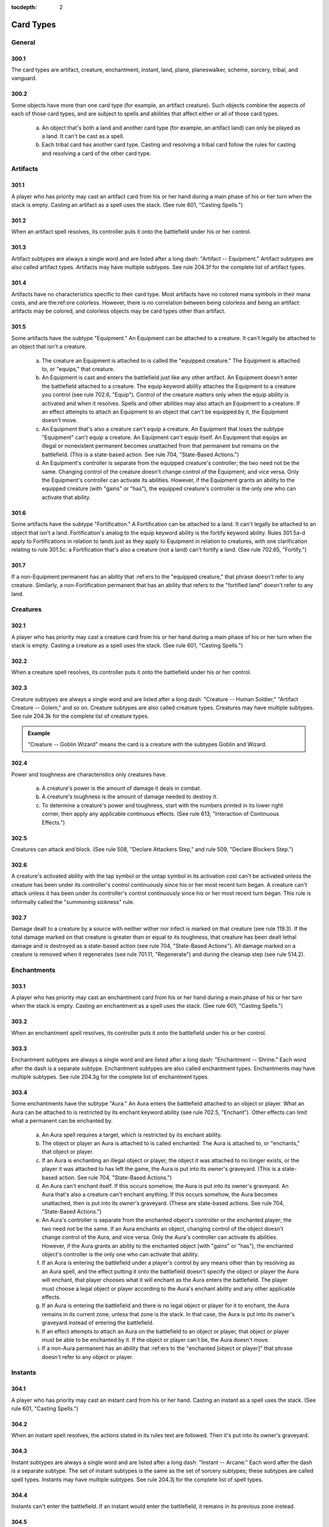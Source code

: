 :tocdepth: 2

.. _card-types:

**********
Card Types
**********

.. _card-general:

General
=======

300.1
-----

The card types are artifact, creature, enchantment, instant, land, plane, planeswalker, scheme, sorcery, tribal, and vanguard.

300.2
-----

Some objects have more than one card type (for example, an artifact creature). Such objects combine the aspects of each of those card types, and are subject to spells and abilities that affect either or all of those card types.

    a. An object that's both a land and another card type (for example, an artifact land) can only be played as a land. It can't be cast as a spell.
    b. Each tribal card has another card type. Casting and resolving a tribal card follow the rules for casting and resolving a card of the other card type.

Artifacts
=========

301.1
-----

A player who has priority may cast an artifact card from his or her hand during a main phase of his or her turn when the stack is empty. Casting an artifact as a spell uses the stack. (See rule 601, "Casting Spells.")

301.2
-----

When an artifact spell resolves, its controller puts it onto the battlefield under his or her control.

301.3
-----

Artifact subtypes are always a single word and are listed after a long dash: "Artifact -- Equipment." Artifact subtypes are also called artifact types. Artifacts may have multiple subtypes. See rule 204.3f for the complete list of artifact types.

301.4
-----

Artifacts have no characteristics specific to their card type. Most artifacts have no colored mana symbols in their mana costs, and are the:ref:ore colorless. However, there is no correlation between being colorless and being an artifact: artifacts may be colored, and colorless objects may be card types other than artifact.

301.5
-----

Some artifacts have the subtype "Equipment." An Equipment can be attached to a creature. It can't legally be attached to an object that isn't a creature.

    a. The creature an Equipment is attached to is called the "equipped creature." The Equipment is attached to, or "equips," that creature.
    b. An Equipment is cast and enters the battlefield just like any other artifact. An Equipment doesn't enter the battlefield attached to a creature.  The equip keyword ability attaches the Equipment to a creature you control (see rule 702.6, "Equip"). Control of the creature matters only when the equip ability is activated and when it resolves. Spells and other abilities may also attach an Equipment to a creature. If an effect attempts to attach an Equipment to an object that can't be equipped by it, the Equipment doesn't move.
    c. An Equipment that's also a creature can't equip a creature. An Equipment that loses the subtype "Equipment" can't equip a creature. An Equipment can't equip itself. An Equipment that equips an illegal or nonexistent permanent becomes unattached from that permanent but remains on the battlefield. (This is a state-based action. See rule 704, "State-Based Actions.")
    d. An Equipment's controller is separate from the equipped creature's controller; the two need not be the same. Changing control of the creature doesn't change control of the Equipment, and vice versa. Only the Equipment's controller can activate its abilities. However, if the Equipment grants an ability to the equipped creature (with "gains" or "has"), the equipped creature's controller is the only one who can activate that ability.

301.6
-----

Some artifacts have the subtype "Fortification." A Fortification can be attached to a land. It can't legally be attached to an object that isn't a land. Fortification's analog to the equip keyword ability is the fortify keyword ability. Rules 301.5a-d apply to Fortifications in relation to lands just as they apply to Equipment in relation to creatures, with one clarification relating to rule 301.5c: a Fortification that's also a creature (not a land) can't fortify a land. (See rule 702.65, "Fortify.")

301.7
-----

If a non-Equipment permanent has an ability that :ref:ers to the "equipped creature," that phrase doesn't refer to any creature. Similarly, a non-Fortification permanent that has an ability that refers to the "fortified land" doesn't refer to any land.

Creatures
=========

302.1
-----

A player who has priority may cast a creature card from his or her hand during a main phase of his or her turn when the stack is empty. Casting a creature as a spell uses the stack. (See rule 601, "Casting Spells.")

302.2
-----

When a creature spell resolves, its controller puts it onto the battlefield under his or her control.

302.3
-----

Creature subtypes are always a single word and are listed after a long dash: "Creature -- Human Soldier," "Artifact Creature -- Golem," and so on.  Creature subtypes are also called creature types. Creatures may have multiple subtypes. See rule 204.3k for the complete list of creature types.

.. admonition:: Example

    "Creature -- Goblin Wizard" means the card is a creature with the subtypes Goblin and Wizard.

302.4
-----

Power and toughness are characteristics only creatures have.

    a. A creature's power is the amount of damage it deals in combat.
    b. A creature's toughness is the amount of damage needed to destroy it.
    c. To determine a creature's power and toughness, start with the numbers printed in its lower right corner, then apply any applicable continuous effects. (See rule 613, "Interaction of Continuous Effects.")

302.5
-----

Creatures can attack and block. (See rule 508, "Declare Attackers Step," and rule 509, "Declare Blockers Step.")

302.6
-----

A creature's activated ability with the tap symbol or the untap symbol in its activation cost can't be activated unless the creature has been under its controller's control continuously since his or her most recent turn began.  A creature can't attack unless it has been under its controller's control continuously since his or her most recent turn began. This rule is informally called the "summoning sickness" rule.

302.7
-----

Damage dealt to a creature by a source with neither wither nor infect is marked on that creature (see rule 119.3). If the total damage marked on that creature is greater than or equal to its toughness, that creature has been dealt lethal damage and is destroyed as a state-based action (see rule 704, "State-Based Actions").  All damage marked on a creature is removed when it regenerates (see rule 701.11, "Regenerate") and during the cleanup step (see rule 514.2).

Enchantments
============

303.1
-----

A player who has priority may cast an enchantment card from his or her hand during a main phase of his or her turn when the stack is empty. Casting an enchantment as a spell uses the stack. (See rule 601, "Casting Spells.")

303.2
-----

When an enchantment spell resolves, its controller puts it onto the battlefield under his or her control.

303.3
-----

Enchantment subtypes are always a single word and are listed after a long dash: "Enchantment -- Shrine." Each word after the dash is a separate subtype. Enchantment subtypes are also called enchantment types. Enchantments may have multiple subtypes. See rule 204.3g for the complete list of enchantment types.

303.4
-----

Some enchantments have the subtype "Aura." An Aura enters the battlefield attached to an object or player. What an Aura can be attached to is restricted by its enchant keyword ability (see rule 702.5, "Enchant"). Other effects can limit what a permanent can be enchanted by.

    a. An Aura spell requires a target, which is restricted by its enchant ability.
    b. The object or player an Aura is attached to is called enchanted. The Aura is attached to, or "enchants," that object or player.
    c. If an Aura is enchanting an illegal object or player, the object it was attached to no longer exists, or the player it was attached to has left the game, the Aura is put into its owner's graveyard. (This is a state-based action. See rule 704, "State-Based Actions.")
    d. An Aura can't enchant itself. If this occurs somehow, the Aura is put into its owner's graveyard. An Aura that's also a creature can't enchant anything. If this occurs somehow, the Aura becomes unattached, then is put into its owner's graveyard. (These are state-based actions. See rule 704, "State-Based Actions.")
    e. An Aura's controller is separate from the enchanted object's controller or the enchanted player; the two need not be the same. If an Aura enchants an object, changing control of the object doesn't change control of the Aura, and vice versa. Only the Aura's controller can activate its abilities. However, if the Aura grants an ability to the enchanted object (with "gains" or "has"), the enchanted object's controller is the only one who can activate that ability.
    f. If an Aura is entering the battlefield under a player's control by any means other than by resolving as an Aura spell, and the effect putting it onto the battlefield doesn't specify the object or player the Aura will enchant, that player chooses what it will enchant as the Aura enters the battlefield.  The player must choose a legal object or player according to the Aura's enchant ability and any other applicable effects.
    g. If an Aura is entering the battlefield and there is no legal object or player for it to enchant, the Aura remains in its current zone, unless that zone is the stack. In that case, the Aura is put into its owner's graveyard instead of entering the battlefield.
    h. If an effect attempts to attach an Aura on the battlefield to an object or player, that object or player must be able to be enchanted by it. If the object or player can't be, the Aura doesn't move.
    i. If a non-Aura permanent has an ability that :ref:ers to the "enchanted [object or player]" that phrase doesn't refer to any object or player.

Instants
========

304.1
-----

A player who has priority may cast an instant card from his or her hand.  Casting an instant as a spell uses the stack. (See rule 601, "Casting Spells.")

304.2
-----

When an instant spell resolves, the actions stated in its rules text are followed. Then it's put into its owner's graveyard.

304.3
-----

Instant subtypes are always a single word and are listed after a long dash: "Instant -- Arcane." Each word after the dash is a separate subtype. The set of instant subtypes is the same as the set of sorcery subtypes; these subtypes are called spell types. Instants may have multiple subtypes. See rule 204.3j for the complete list of spell types.

304.4
-----

Instants can't enter the battlefield. If an instant would enter the battlefield, it remains in its previous zone instead.

304.5
-----

If text states that a player may do something "any time he or she could cast an instant," it means only that the player must have priority. The player doesn't need to have an instant he or she could actually cast. Effects that would prevent that player from casting a spell or casting an instant don't affect the player's capability to perform that action (unless the action is actually casting a spell or casting an instant).

Lands
=====

305.1
-----

A player who has priority may play a land card from his or her hand during a main phase of his or her turn when the stack is empty. Playing a land is a special action; it doesn't use the stack (see rule 115). Rather, the player simply puts the land onto the battlefield. Since the land doesn't go on the stack, it is never a spell, and players can't respond to it with instants or activated abilities.

305.2
-----

A player may normally play only one land during his or her turn; however, continuous effects may increase this number. If any such effects exist, the player announces which effect, or this rule, applies to each land play as it happens.

305.3
-----

A player can't play a land, for any reason, if it isn't his or her turn.  Ignore any part of an effect that instructs a player to do so. Similarly, a player can't play a land, for any reason, if that player has used all of his or her land plays for that turn. Ignore any part of an effect that instructs a player to do so.

305.4
-----

Effects may also allow players to "put" lands onto the battlefield. This isn't the same as "playing a land" and doesn't count as a player's one land played during his or her turn.

305.5
-----

Land subtypes are always a single word and are listed after a long dash.  Land subtypes are also called land types. Lands may have multiple subtypes. See rule 204.3h for the complete list of land types.

.. admonition:: Example

    "Basic Land -- Mountain" means the card is a land with the subtype Mountain.

305.6
-----

The basic land types are Plains, Island, Swamp, Mountain, and Forest. If an object uses the words "basic land type," it's :ref:erring to one of these subtypes. A land with a basic land type has the intrinsic ability "|T|: Add [mana symbol] to your mana pool," even if the text box doesn't actually contain that text or the object has no text box. For Plains, [mana symbol] is |W|; for Islands, |U|; for Swamps, |B|; for Mountains, |R|; and for Forests, |G|. See rule 107.4a. Also see rule 605, "Mana Abilities."

305.7
-----

If an effect sets a land's subtype to one or more of the basic land types, the land no longer has its old land type. It loses all abilities generated from its rules text and its old land types, and it gains the appropriate mana ability for each new basic land type. Note that this doesn't remove any abilities that were granted to the land by other effects. Setting a land's subtype doesn't add or remove any card types (such as creature) or supertypes (such as basic, legendary, and snow) the land may have. If a land gains one or more land types in addition to its own, it keeps its land types and rules text, and it gains the new land types and mana abilities.

305.8
-----

Any land with the supertype "basic" is a basic land. Any land that doesn't have this supertype is a nonbasic land, even if it has a basic land type.

305.9
-----

If an object is both a land and another card type, it can be played only as a land. It can't be cast as a spell.

Planeswalkers
=============

306.1
-----

A player who has priority may cast a planeswalker card from his or her hand during a main phase of his or her turn when the stack is empty. Casting a planeswalker as a spell uses the stack. (See rule 601, "Casting Spells.")

306.2
-----

When a planeswalker spell resolves, its controller puts it onto the battlefield under his or her control.

306.3
-----

Planeswalker subtypes are always a single word and are listed after a long dash: "Planeswalker -- Jace." Each word after the dash is a separate subtype. Planeswalker subtypes are also called planeswalker types.  Planeswalkers may have multiple subtypes. See rule 204.3i for the complete list of planeswalker types.

306.4
-----

If two or more planeswalkers that share a planeswalker type are on the battlefield, all are put into their owners' graveyards as a state-based action.  This is called the "planeswalker uniqueness rule." See rule 704, "State-Based Actions."

306.5
-----

Loyalty is a characteristic only planeswalkers have.

    a. The loyalty of a planeswalker not on the battlefield is equal to the number printed in its lower right corner.
    b. A planeswalker is treated as if its text box included, "This permanent enters the battlefield with a number of loyalty counters on it equal to its printed loyalty number." This ability creates a replacement effect (see rule 614.1c).
    c. The loyalty of a planeswalker on the battlefield is equal to the number of loyalty counters on it.
    d. Each planeswalker has a number of loyalty abilities, which are activated abilities with loyalty symbols in their costs. Loyalty abilities follow special rules: A player may activate a loyalty ability of a permanent he or she controls any time he or she has priority and the stack is empty during a main phase of his or her turn, but only if none of that permanent's loyalty abilities have been activated that turn. See rule 606, "Loyalty Abilities."

306.6
-----

Planeswalkers can be attacked. (See rule 508, "Declare Attackers Step.")

306.7
-----

If noncombat damage would be dealt to a player by a source controlled by an opponent, that opponent may have that source deal that damage to a planeswalker the first player controls instead. This is a redirection effect (see rule 614.9) and is subject to the normal rules for ordering replacement effects (see rule 616). The opponent chooses whether to redirect the damage as the redirection effect is applied.

306.8
-----

Damage dealt to a planeswalker results in that many loyalty counters being removed from it.

306.9
-----

If a planeswalker's loyalty is 0, it's put into its owner's graveyard.  (This is a state-based action. See rule 704, "State-Based Actions.")

Sorceries
=========

307.1
-----

A player who has priority may cast a sorcery card from his or her hand during a main phase of his or her turn when the stack is empty. Casting a sorcery as a spell uses the stack. (See rule 601, "Casting Spells.")

307.2
-----

When a sorcery spell resolves, the actions stated in its rules text are followed. Then it's put into its owner's graveyard.

307.3
-----

Sorcery subtypes are always a single word and are listed after a long dash: "Sorcery -- Arcane." Each word after the dash is a separate subtype. The set of sorcery subtypes is the same as the set of instant subtypes; these subtypes are called spell types. Sorceries may have multiple subtypes. See rule 204.3j for the complete list of spell types.

307.4
-----

Sorceries can't enter the battlefield. If a sorcery would enter the battlefield, it remains in its previous zone instead.

307.5
-----

If a spell, ability, or effect states that a player can do something only "any time he or she could cast a sorcery," it means only that the player must have priority, it must be during the main phase of his or her turn, and the stack must be empty. The player doesn't need to have a sorcery he or she could actually cast. Effects that would prevent that player from casting a spell or casting a sorcery don't affect the player's capability to perform that action (unless the action is actually casting a spell or casting a sorcery).

    a. Similarly, if an effect checks to see if a spell was cast "any time a sorcery couldn't have been cast," it's checking only whether the spell's controller cast it without having priority, during a phase other than his or her main phase, or while another object was on the stack.

Tribals
=======

308.1
-----

Each tribal card has another card type. Casting and resolving a tribal card follows the rules for casting and resolving a card of the other card type.

308.2
-----

Tribal subtypes are always a single word and are listed after a long dash: "Tribal Enchantment -- Merfolk." The set of tribal subtypes is the same as the set of creature subtypes; these subtypes are called creature types.  Tribals may have multiple subtypes. See rule 204.3k for the complete list of creature types.

Planes
======

309.1
-----

Plane is a card type seen only on nontraditional *Magic* cards. Only the Planechase casual variant uses plane cards. See rule 901, "Planechase."

309.2
-----

Plane cards remain in the command zone throughout the game, both while they're part of a planar deck and while they're face up. They're not permanents. They can't be cast. If a plane card would leave the command zone, it remains in the command zone.

309.3
-----

Plane subtypes are listed after a long dash, and may be multiple words: "Plane -- Serra's Realm." All words after the dash are, collectively, a single subtype. Planar subtypes are called planar types. A plane can have only one subtype. See rule 204.3m for the complete list of planar types.

309.4
-----

A plane card may have any number of static, triggered, and/or activated abilities. As long as a plane card is face up in the command zone, its static abilities affect the game, its triggered abilities may trigger, and its activated abilities may be activated.

309.5
-----

The controller of a face-up plane card is the player designated as the planar controller. Normally, the planar controller is whoever the active player is. However, if the current planar controller would leave the game, instead the next player in turn order that wouldn't leave the game becomes the planar controller, then the old planar controller leaves the game. The new planar controller retains that designation until he or she leaves the game or a different player becomes the active player, whichever comes first.

309.6
-----

A plane card is treated as if its text box included "When you roll |PW|, put this card on the bottom of its owner's planar deck face down, then move the top card of your planar deck face up." This is called the "planeswalking ability." A face-up plane card that's turned face down becomes a new object.

309.7
-----

Each plane card has a triggered ability that triggers "Whenever you roll |C|." These are called "chaos abilities." Each one is indicated by a |C| to its left, though the symbol itself has no special rules meaning.

Vanguards
=========

310.1
-----

Vanguard is a card type seen only on nontraditional *Magic* cards. Only the Vanguard casual variant uses vanguard cards. See rule 902, "Vanguard."

310.2
-----

Vanguard cards remain in the command zone throughout the game. They're not permanents. They can't be cast. If a vanguard card would leave the command zone, it remains in the command zone.

310.3
-----

Vanguard cards have no subtypes.

310.4
-----

A vanguard card may have any number of static, triggered, and/or activated abilities. As long as a vanguard card is in the command zone, its static abilities affect the game, its triggered abilities may trigger, and its activated abilities may be activated.

310.5
-----

The owner of a vanguard card is the player who started the game with it in the command zone. The controller of a face-up vanguard card is its owner.

310.6
-----

Each vanguard card has a hand modifier printed in its lower left corner.  This is a number preceded by a plus sign, a number preceded by a minus sign, or a zero. This modifier is applied to the maximum hand size of the vanguard card's owner (normally seven) to determine both how many cards that player draws at the beginning of the game and his or her maximum hand size.

310.7
-----

Each vanguard card has a life modifier printed in its lower right corner. This is a number preceded by a plus sign, a number preceded by a minus sign, or a zero. This modifier is applied to the starting life total of the vanguard card's owner (normally 20) to determine how much life that player begins the game with.

Schemes
=======

311.1
-----

Scheme is a card type seen only on nontraditional *Magic* cards. Only the Archenemy casual variant uses scheme cards. See rule 904, "Archenemy."

311.2
-----

Scheme cards remain in the command zone throughout the game, both while they're part of a scheme deck and while they're face up. They're not permanents. They can't be cast. If a scheme card would leave the command zone, it remains in the command zone.

311.3
-----

Scheme cards have no subtypes.

311.4
-----

A scheme card may have any number of static, triggered, and/or activated abilities. As long as a scheme card is face up in the command zone, its static abilities affect the game, its triggered abilities may trigger, and its activated abilities may be activated.

311.5
-----

The owner of a scheme card is the player who started the game with it in the command zone. The controller of a face-up scheme card is its owner.

311.6
-----

If a non-ongoing scheme card is face up in the command zone, and it isn't the source of a triggered ability that has triggered but not yet left the stack, that scheme card is turned face down and put on the bottom of its owner's scheme deck the next time a player would receive priority. (This is a state-based action. See rule 704.)

311.7
-----

If an ability of a scheme card includes the text "this scheme," it means the scheme card in the command zone that's the source of that ability. This is an exception to rule 109.2.
